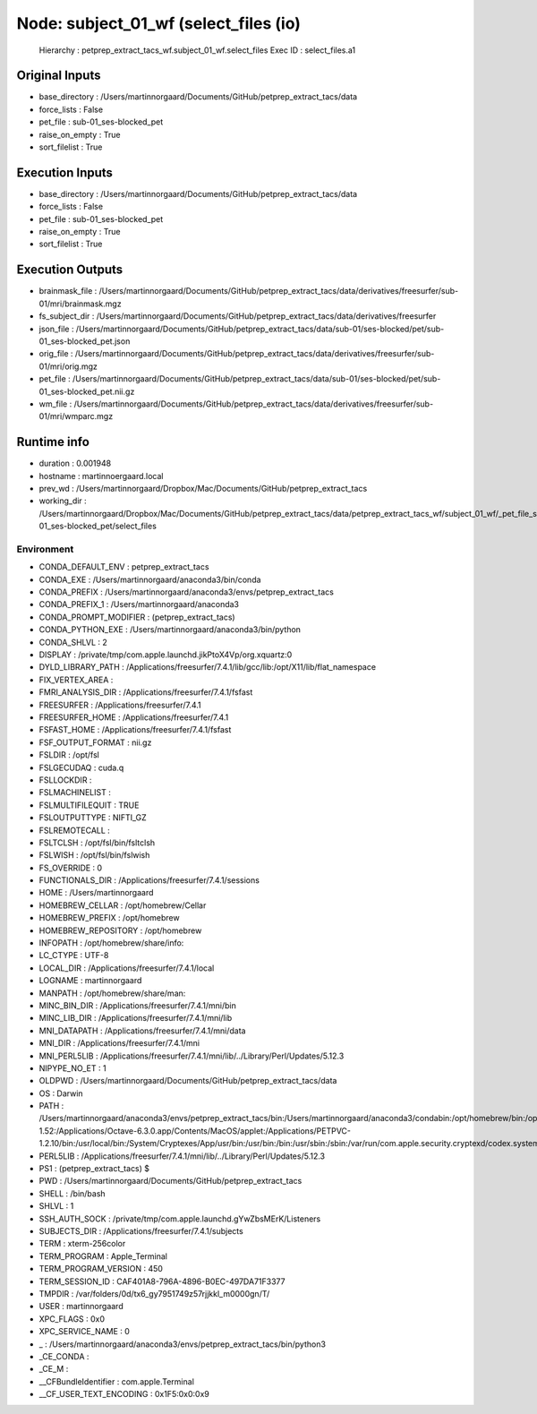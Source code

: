 Node: subject_01_wf (select_files (io)
======================================


 Hierarchy : petprep_extract_tacs_wf.subject_01_wf.select_files
 Exec ID : select_files.a1


Original Inputs
---------------


* base_directory : /Users/martinnorgaard/Documents/GitHub/petprep_extract_tacs/data
* force_lists : False
* pet_file : sub-01_ses-blocked_pet
* raise_on_empty : True
* sort_filelist : True


Execution Inputs
----------------


* base_directory : /Users/martinnorgaard/Documents/GitHub/petprep_extract_tacs/data
* force_lists : False
* pet_file : sub-01_ses-blocked_pet
* raise_on_empty : True
* sort_filelist : True


Execution Outputs
-----------------


* brainmask_file : /Users/martinnorgaard/Documents/GitHub/petprep_extract_tacs/data/derivatives/freesurfer/sub-01/mri/brainmask.mgz
* fs_subject_dir : /Users/martinnorgaard/Documents/GitHub/petprep_extract_tacs/data/derivatives/freesurfer
* json_file : /Users/martinnorgaard/Documents/GitHub/petprep_extract_tacs/data/sub-01/ses-blocked/pet/sub-01_ses-blocked_pet.json
* orig_file : /Users/martinnorgaard/Documents/GitHub/petprep_extract_tacs/data/derivatives/freesurfer/sub-01/mri/orig.mgz
* pet_file : /Users/martinnorgaard/Documents/GitHub/petprep_extract_tacs/data/sub-01/ses-blocked/pet/sub-01_ses-blocked_pet.nii.gz
* wm_file : /Users/martinnorgaard/Documents/GitHub/petprep_extract_tacs/data/derivatives/freesurfer/sub-01/mri/wmparc.mgz


Runtime info
------------


* duration : 0.001948
* hostname : martinnoergaard.local
* prev_wd : /Users/martinnorgaard/Dropbox/Mac/Documents/GitHub/petprep_extract_tacs
* working_dir : /Users/martinnorgaard/Dropbox/Mac/Documents/GitHub/petprep_extract_tacs/data/petprep_extract_tacs_wf/subject_01_wf/_pet_file_sub-01_ses-blocked_pet/select_files


Environment
~~~~~~~~~~~


* CONDA_DEFAULT_ENV : petprep_extract_tacs
* CONDA_EXE : /Users/martinnorgaard/anaconda3/bin/conda
* CONDA_PREFIX : /Users/martinnorgaard/anaconda3/envs/petprep_extract_tacs
* CONDA_PREFIX_1 : /Users/martinnorgaard/anaconda3
* CONDA_PROMPT_MODIFIER : (petprep_extract_tacs) 
* CONDA_PYTHON_EXE : /Users/martinnorgaard/anaconda3/bin/python
* CONDA_SHLVL : 2
* DISPLAY : /private/tmp/com.apple.launchd.jikPtoX4Vp/org.xquartz:0
* DYLD_LIBRARY_PATH : /Applications/freesurfer/7.4.1/lib/gcc/lib:/opt/X11/lib/flat_namespace
* FIX_VERTEX_AREA : 
* FMRI_ANALYSIS_DIR : /Applications/freesurfer/7.4.1/fsfast
* FREESURFER : /Applications/freesurfer/7.4.1
* FREESURFER_HOME : /Applications/freesurfer/7.4.1
* FSFAST_HOME : /Applications/freesurfer/7.4.1/fsfast
* FSF_OUTPUT_FORMAT : nii.gz
* FSLDIR : /opt/fsl
* FSLGECUDAQ : cuda.q
* FSLLOCKDIR : 
* FSLMACHINELIST : 
* FSLMULTIFILEQUIT : TRUE
* FSLOUTPUTTYPE : NIFTI_GZ
* FSLREMOTECALL : 
* FSLTCLSH : /opt/fsl/bin/fsltclsh
* FSLWISH : /opt/fsl/bin/fslwish
* FS_OVERRIDE : 0
* FUNCTIONALS_DIR : /Applications/freesurfer/7.4.1/sessions
* HOME : /Users/martinnorgaard
* HOMEBREW_CELLAR : /opt/homebrew/Cellar
* HOMEBREW_PREFIX : /opt/homebrew
* HOMEBREW_REPOSITORY : /opt/homebrew
* INFOPATH : /opt/homebrew/share/info:
* LC_CTYPE : UTF-8
* LOCAL_DIR : /Applications/freesurfer/7.4.1/local
* LOGNAME : martinnorgaard
* MANPATH : /opt/homebrew/share/man:
* MINC_BIN_DIR : /Applications/freesurfer/7.4.1/mni/bin
* MINC_LIB_DIR : /Applications/freesurfer/7.4.1/mni/lib
* MNI_DATAPATH : /Applications/freesurfer/7.4.1/mni/data
* MNI_DIR : /Applications/freesurfer/7.4.1/mni
* MNI_PERL5LIB : /Applications/freesurfer/7.4.1/mni/lib/../Library/Perl/Updates/5.12.3
* NIPYPE_NO_ET : 1
* OLDPWD : /Users/martinnorgaard/Documents/GitHub/petprep_extract_tacs/data
* OS : Darwin
* PATH : /Users/martinnorgaard/anaconda3/envs/petprep_extract_tacs/bin:/Users/martinnorgaard/anaconda3/condabin:/opt/homebrew/bin:/opt/homebrew/sbin:/opt/fsl/bin:/usr/local/bin:/Applications/freesurfer/7.4.1/bin:/Applications/freesurfer/7.4.1/fsfast/bin:/Applications/freesurfer/7.4.1/mni/bin:/Applications/CMake.app/Contents/bin:/usr/local/ants/bin:/usr/local/infomap:/Applications/AIR5.3.0/bin:/Users/martinnorgaard/Documents/Work/Code/volio/mriwarp-1.52:/Applications/Octave-6.3.0.app/Contents/MacOS/applet:/Applications/PETPVC-1.2.10/bin:/usr/local/bin:/System/Cryptexes/App/usr/bin:/usr/bin:/bin:/usr/sbin:/sbin:/var/run/com.apple.security.cryptexd/codex.system/bootstrap/usr/local/bin:/var/run/com.apple.security.cryptexd/codex.system/bootstrap/usr/bin:/var/run/com.apple.security.cryptexd/codex.system/bootstrap/usr/appleinternal/bin:/opt/X11/bin:/Library/Apple/usr/bin:/Users/martinnorgaard/afni
* PERL5LIB : /Applications/freesurfer/7.4.1/mni/lib/../Library/Perl/Updates/5.12.3
* PS1 : (petprep_extract_tacs) $ 
* PWD : /Users/martinnorgaard/Documents/GitHub/petprep_extract_tacs
* SHELL : /bin/bash
* SHLVL : 1
* SSH_AUTH_SOCK : /private/tmp/com.apple.launchd.gYwZbsMErK/Listeners
* SUBJECTS_DIR : /Applications/freesurfer/7.4.1/subjects
* TERM : xterm-256color
* TERM_PROGRAM : Apple_Terminal
* TERM_PROGRAM_VERSION : 450
* TERM_SESSION_ID : CAF401A8-796A-4896-B0EC-497DA71F3377
* TMPDIR : /var/folders/0d/tx6_gy7951749z57rjjkkl_m0000gn/T/
* USER : martinnorgaard
* XPC_FLAGS : 0x0
* XPC_SERVICE_NAME : 0
* _ : /Users/martinnorgaard/anaconda3/envs/petprep_extract_tacs/bin/python3
* _CE_CONDA : 
* _CE_M : 
* __CFBundleIdentifier : com.apple.Terminal
* __CF_USER_TEXT_ENCODING : 0x1F5:0x0:0x9

